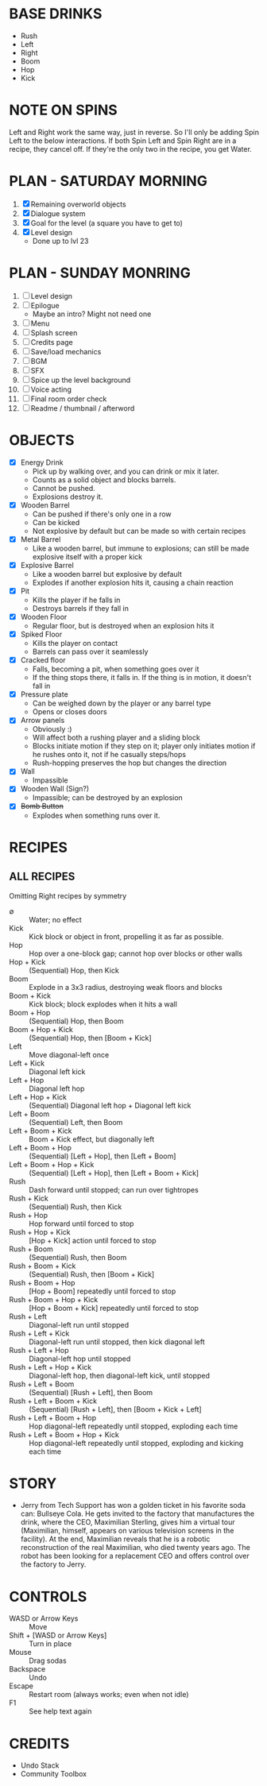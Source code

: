 
* BASE DRINKS
  + Rush
  + Left
  + Right
  + Boom
  + Hop
  + Kick
* NOTE ON SPINS
  Left and Right work the same way, just in reverse. So I'll only be
  adding Spin Left to the below interactions. If both Spin Left and
  Spin Right are in a recipe, they cancel off. If they're the only two
  in the recipe, you get Water.
* PLAN - SATURDAY MORNING
  1. [X] Remaining overworld objects
  2. [X] Dialogue system
  3. [X] Goal for the level (a square you have to get to)
  4. [X] Level design
     - Done up to lvl 23
* PLAN - SUNDAY MONRING
  1. [ ] Level design
  2. [ ] Epilogue
     - Maybe an intro? Might not need one
  3. [ ] Menu
  4. [ ] Splash screen
  5. [ ] Credits page
  6. [ ] Save/load mechanics
  7. [ ] BGM
  8. [ ] SFX
  9. [ ] Spice up the level background
  10. [ ] Voice acting
  11. [ ] Final room order check
  12. [ ] Readme / thumbnail / afterword
* OBJECTS
  + [X] Energy Drink
    - Pick up by walking over, and you can drink or mix it later.
    - Counts as a solid object and blocks barrels.
    - Cannot be pushed.
    - Explosions destroy it.
  + [X] Wooden Barrel
    - Can be pushed if there's only one in a row
    - Can be kicked
    - Not explosive by default but can be made so with certain recipes
  + [X] Metal Barrel
    - Like a wooden barrel, but immune to explosions; can still be
      made explosive itself with a proper kick
  + [X] Explosive Barrel
    - Like a wooden barrel but explosive by default
    - Explodes if another explosion hits it, causing a chain reaction
  + [X] Pit
    - Kills the player if he falls in
    - Destroys barrels if they fall in
  + [X] Wooden Floor
    - Regular floor, but is destroyed when an explosion hits it
  + [X] Spiked Floor
    - Kills the player on contact
    - Barrels can pass over it seamlessly
  + [X] Cracked floor
    - Falls, becoming a pit, when something goes over it
    - If the thing stops there, it falls in. If the thing is in
      motion, it doesn't fall in
  + [X] Pressure plate
    - Can be weighed down by the player or any barrel type
    - Opens or closes doors
  + [X] Arrow panels
    - Obviously :)
    - Will affect both a rushing player and a sliding block
    - Blocks initiate motion if they step on it; player only initiates
      motion if he rushes onto it, not if he casually steps/hops
    - Rush-hopping preserves the hop but changes the direction
  + [X] Wall
    - Impassible
  + [X] Wooden Wall (Sign?)
    - Impassible; can be destroyed by an explosion
  + [X] +Bomb Button+
    - Explodes when something runs over it.
* RECIPES
** ALL RECIPES
  Omitting Right recipes by symmetry
  + ∅ :: Water; no effect
  + Kick :: Kick block or object in front, propelling it as far as possible.
  + Hop :: Hop over a one-block gap; cannot hop over blocks or other walls
  + Hop + Kick :: (Sequential) Hop, then Kick
  + Boom :: Explode in a 3x3 radius, destroying weak floors and blocks
  + Boom + Kick :: Kick block; block explodes when it hits a wall
  + Boom + Hop :: (Sequential) Hop, then Boom
  + Boom + Hop + Kick :: (Sequential) Hop, then [Boom + Kick]
  + Left :: Move diagonal-left once
  + Left + Kick :: Diagonal left kick
  + Left + Hop :: Diagonal left hop
  + Left + Hop + Kick :: (Sequential) Diagonal left hop + Diagonal left kick
  + Left + Boom :: (Sequential) Left, then Boom
  + Left + Boom + Kick :: Boom + Kick effect, but diagonally left
  + Left + Boom + Hop :: (Sequential) [Left + Hop], then [Left + Boom]
  + Left + Boom + Hop + Kick :: (Sequential) [Left + Hop], then [Left + Boom + Kick]
  + Rush :: Dash forward until stopped; can run over tightropes
  + Rush + Kick :: (Sequential) Rush, then Kick
  + Rush + Hop :: Hop forward until forced to stop
  + Rush + Hop + Kick :: [Hop + Kick] action until forced to stop
  + Rush + Boom :: (Sequential) Rush, then Boom
  + Rush + Boom + Kick :: (Sequential) Rush, then [Boom + Kick]
  + Rush + Boom + Hop :: [Hop + Boom] repeatedly until forced to stop
  + Rush + Boom + Hop + Kick :: [Hop + Boom + Kick] repeatedly until forced to stop
  + Rush + Left :: Diagonal-left run until stopped
  + Rush + Left + Kick :: Diagonal-left run until stopped, then kick diagonal left
  + Rush + Left + Hop :: Diagonal-left hop until stopped
  + Rush + Left + Hop + Kick :: Diagonal-left hop, then diagonal-left kick, until stopped
  + Rush + Left + Boom :: (Sequential) [Rush + Left], then Boom
  + Rush + Left + Boom + Kick :: (Sequential) [Rush + Left], then [Boom + Kick + Left]
  + Rush + Left + Boom + Hop :: Hop diagonal-left repeatedly until stopped, exploding each time
  + Rush + Left + Boom + Hop + Kick :: Hop diagonal-left repeatedly until stopped, exploding and kicking each time
* STORY
  + Jerry from Tech Support has won a golden ticket in his favorite
    soda can: Bullseye Cola. He gets invited to the factory that
    manufactures the drink, where the CEO, Maximilian Sterling, gives
    him a virtual tour (Maximilian, himself, appears on various
    television screens in the facility). At the end, Maximilian
    reveals that he is a robotic reconstruction of the real
    Maximilian, who died twenty years ago. The robot has been looking
    for a replacement CEO and offers control over the factory to
    Jerry.
* CONTROLS
  + WASD or Arrow Keys :: Move
  + Shift + [WASD or Arrow Keys] :: Turn in place
  + Mouse :: Drag sodas
  + Backspace :: Undo
  + Escape :: Restart room (always works; even when not idle)
  + F1 :: See help text again
* CREDITS
  + Undo Stack
  + Community Toolbox

